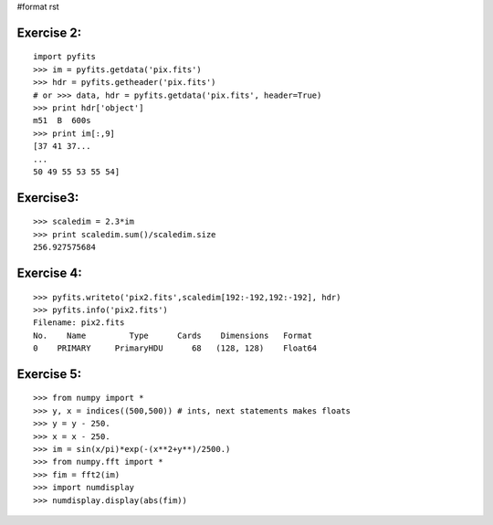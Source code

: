 #format rst

Exercise 2:
-----------

::

    import pyfits
    >>> im = pyfits.getdata('pix.fits')
    >>> hdr = pyfits.getheader('pix.fits')
    # or >>> data, hdr = pyfits.getdata('pix.fits', header=True)
    >>> print hdr['object']
    m51  B  600s
    >>> print im[:,9]
    [37 41 37...
    ...
    50 49 55 53 55 54]

Exercise3:
----------

::

    >>> scaledim = 2.3*im
    >>> print scaledim.sum()/scaledim.size
    256.927575684

Exercise 4:
-----------

::

    >>> pyfits.writeto('pix2.fits',scaledim[192:-192,192:-192], hdr)
    >>> pyfits.info('pix2.fits')
    Filename: pix2.fits
    No.    Name         Type      Cards    Dimensions   Format
    0    PRIMARY     PrimaryHDU      68   (128, 128)    Float64

Exercise 5:
-----------

::

    >>> from numpy import *
    >>> y, x = indices((500,500)) # ints, next statements makes floats
    >>> y = y - 250.
    >>> x = x - 250.
    >>> im = sin(x/pi)*exp(-(x**2+y**)/2500.)
    >>> from numpy.fft import *
    >>> fim = fft2(im)
    >>> import numdisplay
    >>> numdisplay.display(abs(fim))

